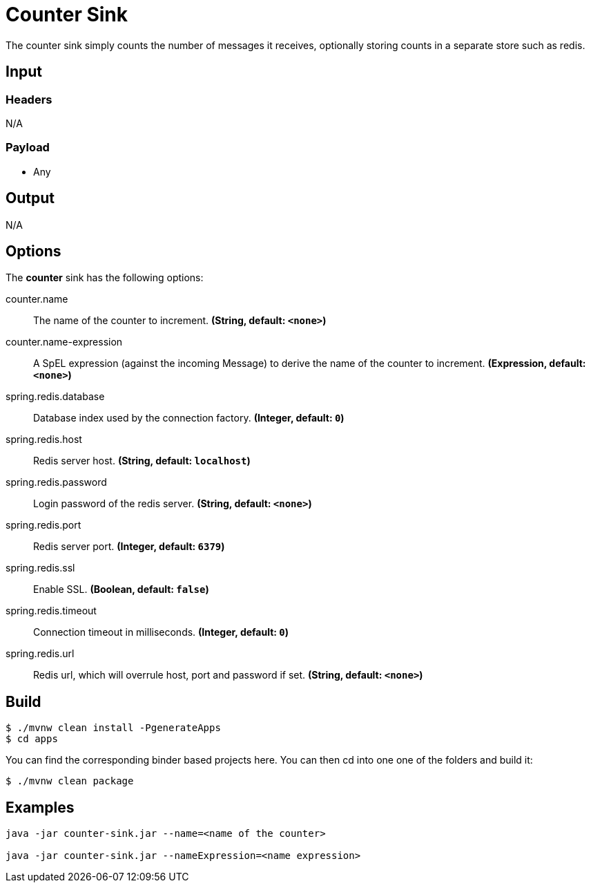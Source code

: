 //tag::ref-doc[]
= Counter Sink 

The counter sink simply counts the number of messages it receives,
optionally storing counts in a separate store such as redis.

== Input

=== Headers

N/A

=== Payload

* Any

== Output

N/A

== Options

The **$$counter$$** $$sink$$ has the following options:

//tag::configuration-properties[]
$$counter.name$$:: $$The name of the counter to increment.$$ *($$String$$, default: `$$<none>$$`)*
$$counter.name-expression$$:: $$A SpEL expression (against the incoming Message) to derive the name of the counter to increment.$$ *($$Expression$$, default: `$$<none>$$`)*
$$spring.redis.database$$:: $$Database index used by the connection factory.$$ *($$Integer$$, default: `$$0$$`)*
$$spring.redis.host$$:: $$Redis server host.$$ *($$String$$, default: `$$localhost$$`)*
$$spring.redis.password$$:: $$Login password of the redis server.$$ *($$String$$, default: `$$<none>$$`)*
$$spring.redis.port$$:: $$Redis server port.$$ *($$Integer$$, default: `$$6379$$`)*
$$spring.redis.ssl$$:: $$Enable SSL.$$ *($$Boolean$$, default: `$$false$$`)*
$$spring.redis.timeout$$:: $$Connection timeout in milliseconds.$$ *($$Integer$$, default: `$$0$$`)*
$$spring.redis.url$$:: $$Redis url, which will overrule host, port and password if set.$$ *($$String$$, default: `$$<none>$$`)*
//end::configuration-properties[]

== Build

```
$ ./mvnw clean install -PgenerateApps
$ cd apps
```

You can find the corresponding binder based projects here. You can then cd into one one of the folders and build it:

```
$ ./mvnw clean package
```

== Examples

```
java -jar counter-sink.jar --name=<name of the counter>

java -jar counter-sink.jar --nameExpression=<name expression>
```
//end::ref-doc[]
